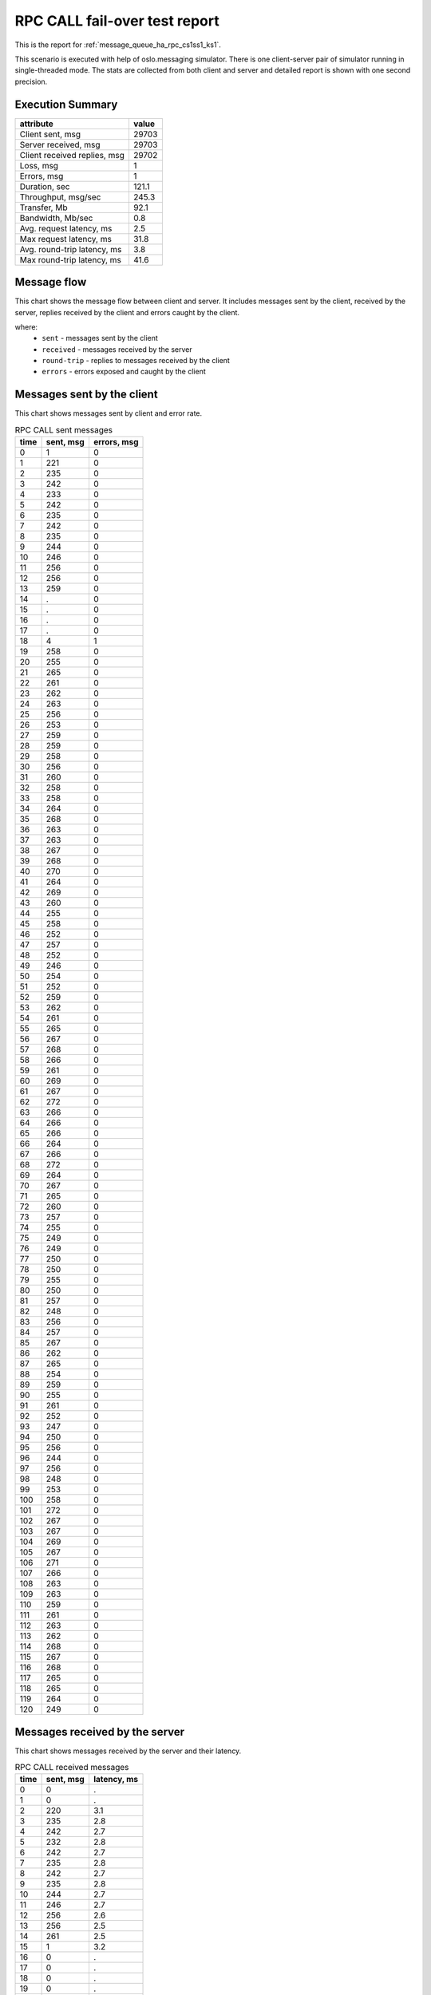RPC CALL fail-over test report
------------------------------

This is the report for :ref:`message_queue_ha_rpc_cs1ss1_ks1`.

This scenario is executed with help of oslo.messaging simulator. There is
one client-server pair of simulator running in single-threaded mode. The
stats are collected from both client and server and detailed report is shown
with one second precision.


Execution Summary
^^^^^^^^^^^^^^^^^


.. list-table::
   :header-rows: 1

   *
     - attribute
     - value
   *
     - Client sent, msg
     - 29703
   *
     - Server received, msg
     - 29703
   *
     - Client received replies, msg
     - 29702
   *
     - Loss, msg
     - 1
   *
     - Errors, msg
     - 1
   *
     - Duration, sec
     - 121.1
   *
     - Throughput, msg/sec
     - 245.3
   *
     - Transfer, Mb
     - 92.1
   *
     - Bandwidth, Mb/sec
     - 0.8
   *
     - Avg. request latency, ms
     - 2.5
   *
     - Max request latency, ms
     - 31.8
   *
     - Avg. round-trip latency, ms
     - 3.8
   *
     - Max round-trip latency, ms
     - 41.6



Message flow
^^^^^^^^^^^^

This chart shows the message flow between client and server. It includes
messages sent by the client, received by the server, replies received by
the client and errors caught by the client.

.. image:: rpc_call_message_flow.*



where:
 * ``sent`` - messages sent by the client
 * ``received`` - messages received by the server
 * ``round-trip`` - replies to messages received by the client
 * ``errors`` - errors exposed and caught by the client


Messages sent by the client
^^^^^^^^^^^^^^^^^^^^^^^^^^^

This chart shows messages sent by client and error rate.

.. image:: rpc_call_sent_messages.*


.. list-table:: RPC CALL sent messages
   :header-rows: 1

   *
     - time
     - sent, msg
     - errors, msg
   *
     - 0
     - 1
     - 0
   *
     - 1
     - 221
     - 0
   *
     - 2
     - 235
     - 0
   *
     - 3
     - 242
     - 0
   *
     - 4
     - 233
     - 0
   *
     - 5
     - 242
     - 0
   *
     - 6
     - 235
     - 0
   *
     - 7
     - 242
     - 0
   *
     - 8
     - 235
     - 0
   *
     - 9
     - 244
     - 0
   *
     - 10
     - 246
     - 0
   *
     - 11
     - 256
     - 0
   *
     - 12
     - 256
     - 0
   *
     - 13
     - 259
     - 0
   *
     - 14
     - .
     - 0
   *
     - 15
     - .
     - 0
   *
     - 16
     - .
     - 0
   *
     - 17
     - .
     - 0
   *
     - 18
     - 4
     - 1
   *
     - 19
     - 258
     - 0
   *
     - 20
     - 255
     - 0
   *
     - 21
     - 265
     - 0
   *
     - 22
     - 261
     - 0
   *
     - 23
     - 262
     - 0
   *
     - 24
     - 263
     - 0
   *
     - 25
     - 256
     - 0
   *
     - 26
     - 253
     - 0
   *
     - 27
     - 259
     - 0
   *
     - 28
     - 259
     - 0
   *
     - 29
     - 258
     - 0
   *
     - 30
     - 256
     - 0
   *
     - 31
     - 260
     - 0
   *
     - 32
     - 258
     - 0
   *
     - 33
     - 258
     - 0
   *
     - 34
     - 264
     - 0
   *
     - 35
     - 268
     - 0
   *
     - 36
     - 263
     - 0
   *
     - 37
     - 263
     - 0
   *
     - 38
     - 267
     - 0
   *
     - 39
     - 268
     - 0
   *
     - 40
     - 270
     - 0
   *
     - 41
     - 264
     - 0
   *
     - 42
     - 269
     - 0
   *
     - 43
     - 260
     - 0
   *
     - 44
     - 255
     - 0
   *
     - 45
     - 258
     - 0
   *
     - 46
     - 252
     - 0
   *
     - 47
     - 257
     - 0
   *
     - 48
     - 252
     - 0
   *
     - 49
     - 246
     - 0
   *
     - 50
     - 254
     - 0
   *
     - 51
     - 252
     - 0
   *
     - 52
     - 259
     - 0
   *
     - 53
     - 262
     - 0
   *
     - 54
     - 261
     - 0
   *
     - 55
     - 265
     - 0
   *
     - 56
     - 267
     - 0
   *
     - 57
     - 268
     - 0
   *
     - 58
     - 266
     - 0
   *
     - 59
     - 261
     - 0
   *
     - 60
     - 269
     - 0
   *
     - 61
     - 267
     - 0
   *
     - 62
     - 272
     - 0
   *
     - 63
     - 266
     - 0
   *
     - 64
     - 266
     - 0
   *
     - 65
     - 266
     - 0
   *
     - 66
     - 264
     - 0
   *
     - 67
     - 266
     - 0
   *
     - 68
     - 272
     - 0
   *
     - 69
     - 264
     - 0
   *
     - 70
     - 267
     - 0
   *
     - 71
     - 265
     - 0
   *
     - 72
     - 260
     - 0
   *
     - 73
     - 257
     - 0
   *
     - 74
     - 255
     - 0
   *
     - 75
     - 249
     - 0
   *
     - 76
     - 249
     - 0
   *
     - 77
     - 250
     - 0
   *
     - 78
     - 250
     - 0
   *
     - 79
     - 255
     - 0
   *
     - 80
     - 250
     - 0
   *
     - 81
     - 257
     - 0
   *
     - 82
     - 248
     - 0
   *
     - 83
     - 256
     - 0
   *
     - 84
     - 257
     - 0
   *
     - 85
     - 267
     - 0
   *
     - 86
     - 262
     - 0
   *
     - 87
     - 265
     - 0
   *
     - 88
     - 254
     - 0
   *
     - 89
     - 259
     - 0
   *
     - 90
     - 255
     - 0
   *
     - 91
     - 261
     - 0
   *
     - 92
     - 252
     - 0
   *
     - 93
     - 247
     - 0
   *
     - 94
     - 250
     - 0
   *
     - 95
     - 256
     - 0
   *
     - 96
     - 244
     - 0
   *
     - 97
     - 256
     - 0
   *
     - 98
     - 248
     - 0
   *
     - 99
     - 253
     - 0
   *
     - 100
     - 258
     - 0
   *
     - 101
     - 272
     - 0
   *
     - 102
     - 267
     - 0
   *
     - 103
     - 267
     - 0
   *
     - 104
     - 269
     - 0
   *
     - 105
     - 267
     - 0
   *
     - 106
     - 271
     - 0
   *
     - 107
     - 266
     - 0
   *
     - 108
     - 263
     - 0
   *
     - 109
     - 263
     - 0
   *
     - 110
     - 259
     - 0
   *
     - 111
     - 261
     - 0
   *
     - 112
     - 263
     - 0
   *
     - 113
     - 262
     - 0
   *
     - 114
     - 268
     - 0
   *
     - 115
     - 267
     - 0
   *
     - 116
     - 268
     - 0
   *
     - 117
     - 265
     - 0
   *
     - 118
     - 265
     - 0
   *
     - 119
     - 264
     - 0
   *
     - 120
     - 249
     - 0


Messages received by the server
^^^^^^^^^^^^^^^^^^^^^^^^^^^^^^^

This chart shows messages received by the server and their latency.

.. image:: rpc_call_received_messages.*


.. list-table:: RPC CALL received messages
   :header-rows: 1

   *
     - time
     - sent, msg
     - latency, ms
   *
     - 0
     - 0
     - .
   *
     - 1
     - 0
     - .
   *
     - 2
     - 220
     - 3.1
   *
     - 3
     - 235
     - 2.8
   *
     - 4
     - 242
     - 2.7
   *
     - 5
     - 232
     - 2.8
   *
     - 6
     - 242
     - 2.7
   *
     - 7
     - 235
     - 2.8
   *
     - 8
     - 242
     - 2.7
   *
     - 9
     - 235
     - 2.8
   *
     - 10
     - 244
     - 2.7
   *
     - 11
     - 246
     - 2.7
   *
     - 12
     - 256
     - 2.6
   *
     - 13
     - 256
     - 2.5
   *
     - 14
     - 261
     - 2.5
   *
     - 15
     - 1
     - 3.2
   *
     - 16
     - 0
     - .
   *
     - 17
     - 0
     - .
   *
     - 18
     - 0
     - .
   *
     - 19
     - 0
     - .
   *
     - 20
     - 257
     - 2.5
   *
     - 21
     - 255
     - 2.5
   *
     - 22
     - 264
     - 2.4
   *
     - 23
     - 261
     - 2.5
   *
     - 24
     - 262
     - 2.5
   *
     - 25
     - 264
     - 2.4
   *
     - 26
     - 256
     - 2.5
   *
     - 27
     - 254
     - 2.5
   *
     - 28
     - 258
     - 2.5
   *
     - 29
     - 259
     - 2.5
   *
     - 30
     - 258
     - 2.5
   *
     - 31
     - 256
     - 2.5
   *
     - 32
     - 260
     - 2.5
   *
     - 33
     - 258
     - 2.5
   *
     - 34
     - 257
     - 2.5
   *
     - 35
     - 264
     - 2.4
   *
     - 36
     - 268
     - 2.4
   *
     - 37
     - 264
     - 2.4
   *
     - 38
     - 262
     - 2.4
   *
     - 39
     - 267
     - 2.4
   *
     - 40
     - 268
     - 2.4
   *
     - 41
     - 270
     - 2.3
   *
     - 42
     - 264
     - 2.4
   *
     - 43
     - 269
     - 2.4
   *
     - 44
     - 261
     - 2.5
   *
     - 45
     - 254
     - 2.5
   *
     - 46
     - 257
     - 2.5
   *
     - 47
     - 252
     - 2.6
   *
     - 48
     - 257
     - 2.5
   *
     - 49
     - 253
     - 2.6
   *
     - 50
     - 246
     - 2.7
   *
     - 51
     - 253
     - 2.6
   *
     - 52
     - 252
     - 2.6
   *
     - 53
     - 259
     - 2.5
   *
     - 54
     - 262
     - 2.5
   *
     - 55
     - 261
     - 2.5
   *
     - 56
     - 265
     - 2.4
   *
     - 57
     - 267
     - 2.3
   *
     - 58
     - 268
     - 2.4
   *
     - 59
     - 266
     - 2.4
   *
     - 60
     - 260
     - 2.5
   *
     - 61
     - 269
     - 2.4
   *
     - 62
     - 267
     - 2.4
   *
     - 63
     - 272
     - 2.4
   *
     - 64
     - 267
     - 2.4
   *
     - 65
     - 266
     - 2.4
   *
     - 66
     - 265
     - 2.4
   *
     - 67
     - 264
     - 2.4
   *
     - 68
     - 266
     - 2.4
   *
     - 69
     - 272
     - 2.4
   *
     - 70
     - 264
     - 2.4
   *
     - 71
     - 267
     - 2.4
   *
     - 72
     - 265
     - 2.4
   *
     - 73
     - 260
     - 2.4
   *
     - 74
     - 257
     - 2.5
   *
     - 75
     - 255
     - 2.6
   *
     - 76
     - 249
     - 2.6
   *
     - 77
     - 249
     - 2.6
   *
     - 78
     - 250
     - 2.6
   *
     - 79
     - 250
     - 2.6
   *
     - 80
     - 255
     - 2.5
   *
     - 81
     - 250
     - 2.6
   *
     - 82
     - 257
     - 2.5
   *
     - 83
     - 248
     - 2.6
   *
     - 84
     - 256
     - 2.5
   *
     - 85
     - 258
     - 2.5
   *
     - 86
     - 265
     - 2.4
   *
     - 87
     - 262
     - 2.4
   *
     - 88
     - 267
     - 2.4
   *
     - 89
     - 252
     - 2.5
   *
     - 90
     - 259
     - 2.5
   *
     - 91
     - 255
     - 2.5
   *
     - 92
     - 262
     - 2.4
   *
     - 93
     - 252
     - 2.6
   *
     - 94
     - 247
     - 2.6
   *
     - 95
     - 250
     - 2.6
   *
     - 96
     - 256
     - 2.5
   *
     - 97
     - 243
     - 2.6
   *
     - 98
     - 257
     - 2.5
   *
     - 99
     - 247
     - 2.6
   *
     - 100
     - 253
     - 2.5
   *
     - 101
     - 257
     - 2.5
   *
     - 102
     - 272
     - 2.3
   *
     - 103
     - 268
     - 2.4
   *
     - 104
     - 267
     - 2.3
   *
     - 105
     - 269
     - 2.3
   *
     - 106
     - 267
     - 2.4
   *
     - 107
     - 271
     - 2.4
   *
     - 108
     - 266
     - 2.4
   *
     - 109
     - 263
     - 2.5
   *
     - 110
     - 263
     - 2.4
   *
     - 111
     - 259
     - 2.5
   *
     - 112
     - 261
     - 2.5
   *
     - 113
     - 262
     - 2.5
   *
     - 114
     - 263
     - 2.5
   *
     - 115
     - 268
     - 2.4
   *
     - 116
     - 267
     - 2.4
   *
     - 117
     - 268
     - 2.4
   *
     - 118
     - 265
     - 2.4
   *
     - 119
     - 265
     - 2.4
   *
     - 120
     - 264
     - 2.4
   *
     - 121
     - 258
     - 2.4
   *
     - 122
     - 0
     - .
   *
     - 123
     - 0
     - .


Replies received by the client
^^^^^^^^^^^^^^^^^^^^^^^^^^^^^^

This chart shows replies received by the client and total round-trip latency.

.. image:: rpc_call_round_trip_messages.*


.. list-table:: RPC CALL round-trip messages
   :header-rows: 1

   *
     - time
     - round-trip, msg
     - latency, ms
   *
     - 0
     - 0
     - .
   *
     - 1
     - 221
     - 4.5
   *
     - 2
     - 235
     - 4.2
   *
     - 3
     - 242
     - 4.1
   *
     - 4
     - 232
     - 4.3
   *
     - 5
     - 243
     - 4.1
   *
     - 6
     - 235
     - 4.2
   *
     - 7
     - 241
     - 4.1
   *
     - 8
     - 236
     - 4.2
   *
     - 9
     - 243
     - 4.1
   *
     - 10
     - 247
     - 4.0
   *
     - 11
     - 255
     - 3.9
   *
     - 12
     - 257
     - 3.8
   *
     - 13
     - 259
     - 3.8
   *
     - 14
     - 0
     - .
   *
     - 15
     - 0
     - .
   *
     - 16
     - 0
     - .
   *
     - 17
     - 0
     - .
   *
     - 18
     - 1
     - 7.3
   *
     - 19
     - 257
     - 3.8
   *
     - 20
     - 255
     - 3.9
   *
     - 21
     - 265
     - 3.7
   *
     - 22
     - 261
     - 3.8
   *
     - 23
     - 262
     - 3.8
   *
     - 24
     - 263
     - 3.8
   *
     - 25
     - 256
     - 3.9
   *
     - 26
     - 254
     - 3.9
   *
     - 27
     - 258
     - 3.8
   *
     - 28
     - 259
     - 3.8
   *
     - 29
     - 258
     - 3.8
   *
     - 30
     - 256
     - 3.9
   *
     - 31
     - 260
     - 3.8
   *
     - 32
     - 258
     - 3.8
   *
     - 33
     - 258
     - 3.8
   *
     - 34
     - 264
     - 3.7
   *
     - 35
     - 268
     - 3.7
   *
     - 36
     - 263
     - 3.7
   *
     - 37
     - 263
     - 3.8
   *
     - 38
     - 267
     - 3.7
   *
     - 39
     - 268
     - 3.7
   *
     - 40
     - 270
     - 3.7
   *
     - 41
     - 264
     - 3.7
   *
     - 42
     - 269
     - 3.7
   *
     - 43
     - 260
     - 3.8
   *
     - 44
     - 254
     - 3.9
   *
     - 45
     - 258
     - 3.8
   *
     - 46
     - 252
     - 3.9
   *
     - 47
     - 257
     - 3.8
   *
     - 48
     - 253
     - 3.9
   *
     - 49
     - 246
     - 4.0
   *
     - 50
     - 253
     - 3.9
   *
     - 51
     - 252
     - 3.9
   *
     - 52
     - 259
     - 3.8
   *
     - 53
     - 262
     - 3.8
   *
     - 54
     - 262
     - 3.8
   *
     - 55
     - 264
     - 3.7
   *
     - 56
     - 268
     - 3.7
   *
     - 57
     - 268
     - 3.7
   *
     - 58
     - 266
     - 3.7
   *
     - 59
     - 260
     - 3.8
   *
     - 60
     - 269
     - 3.7
   *
     - 61
     - 267
     - 3.7
   *
     - 62
     - 272
     - 3.6
   *
     - 63
     - 266
     - 3.7
   *
     - 64
     - 266
     - 3.7
   *
     - 65
     - 266
     - 3.7
   *
     - 66
     - 264
     - 3.7
   *
     - 67
     - 266
     - 3.7
   *
     - 68
     - 272
     - 3.6
   *
     - 69
     - 264
     - 3.7
   *
     - 70
     - 267
     - 3.7
   *
     - 71
     - 265
     - 3.7
   *
     - 72
     - 260
     - 3.8
   *
     - 73
     - 257
     - 3.8
   *
     - 74
     - 255
     - 3.9
   *
     - 75
     - 249
     - 4.0
   *
     - 76
     - 249
     - 4.0
   *
     - 77
     - 250
     - 4.0
   *
     - 78
     - 250
     - 3.9
   *
     - 79
     - 255
     - 3.9
   *
     - 80
     - 250
     - 4.0
   *
     - 81
     - 257
     - 3.8
   *
     - 82
     - 248
     - 4.0
   *
     - 83
     - 257
     - 3.8
   *
     - 84
     - 257
     - 3.8
   *
     - 85
     - 266
     - 3.7
   *
     - 86
     - 262
     - 3.8
   *
     - 87
     - 267
     - 3.7
   *
     - 88
     - 252
     - 3.9
   *
     - 89
     - 259
     - 3.8
   *
     - 90
     - 255
     - 3.9
   *
     - 91
     - 262
     - 3.8
   *
     - 92
     - 251
     - 3.9
   *
     - 93
     - 247
     - 4.0
   *
     - 94
     - 250
     - 3.9
   *
     - 95
     - 256
     - 3.9
   *
     - 96
     - 244
     - 4.0
   *
     - 97
     - 256
     - 3.8
   *
     - 98
     - 248
     - 4.0
   *
     - 99
     - 253
     - 3.9
   *
     - 100
     - 257
     - 3.8
   *
     - 101
     - 272
     - 3.6
   *
     - 102
     - 268
     - 3.7
   *
     - 103
     - 266
     - 3.7
   *
     - 104
     - 270
     - 3.7
   *
     - 105
     - 267
     - 3.7
   *
     - 106
     - 271
     - 3.6
   *
     - 107
     - 266
     - 3.7
   *
     - 108
     - 263
     - 3.7
   *
     - 109
     - 263
     - 3.8
   *
     - 110
     - 259
     - 3.8
   *
     - 111
     - 261
     - 3.8
   *
     - 112
     - 263
     - 3.8
   *
     - 113
     - 262
     - 3.8
   *
     - 114
     - 268
     - 3.7
   *
     - 115
     - 267
     - 3.7
   *
     - 116
     - 268
     - 3.7
   *
     - 117
     - 265
     - 3.7
   *
     - 118
     - 265
     - 3.7
   *
     - 119
     - 264
     - 3.7
   *
     - 120
     - 254
     - 3.7
